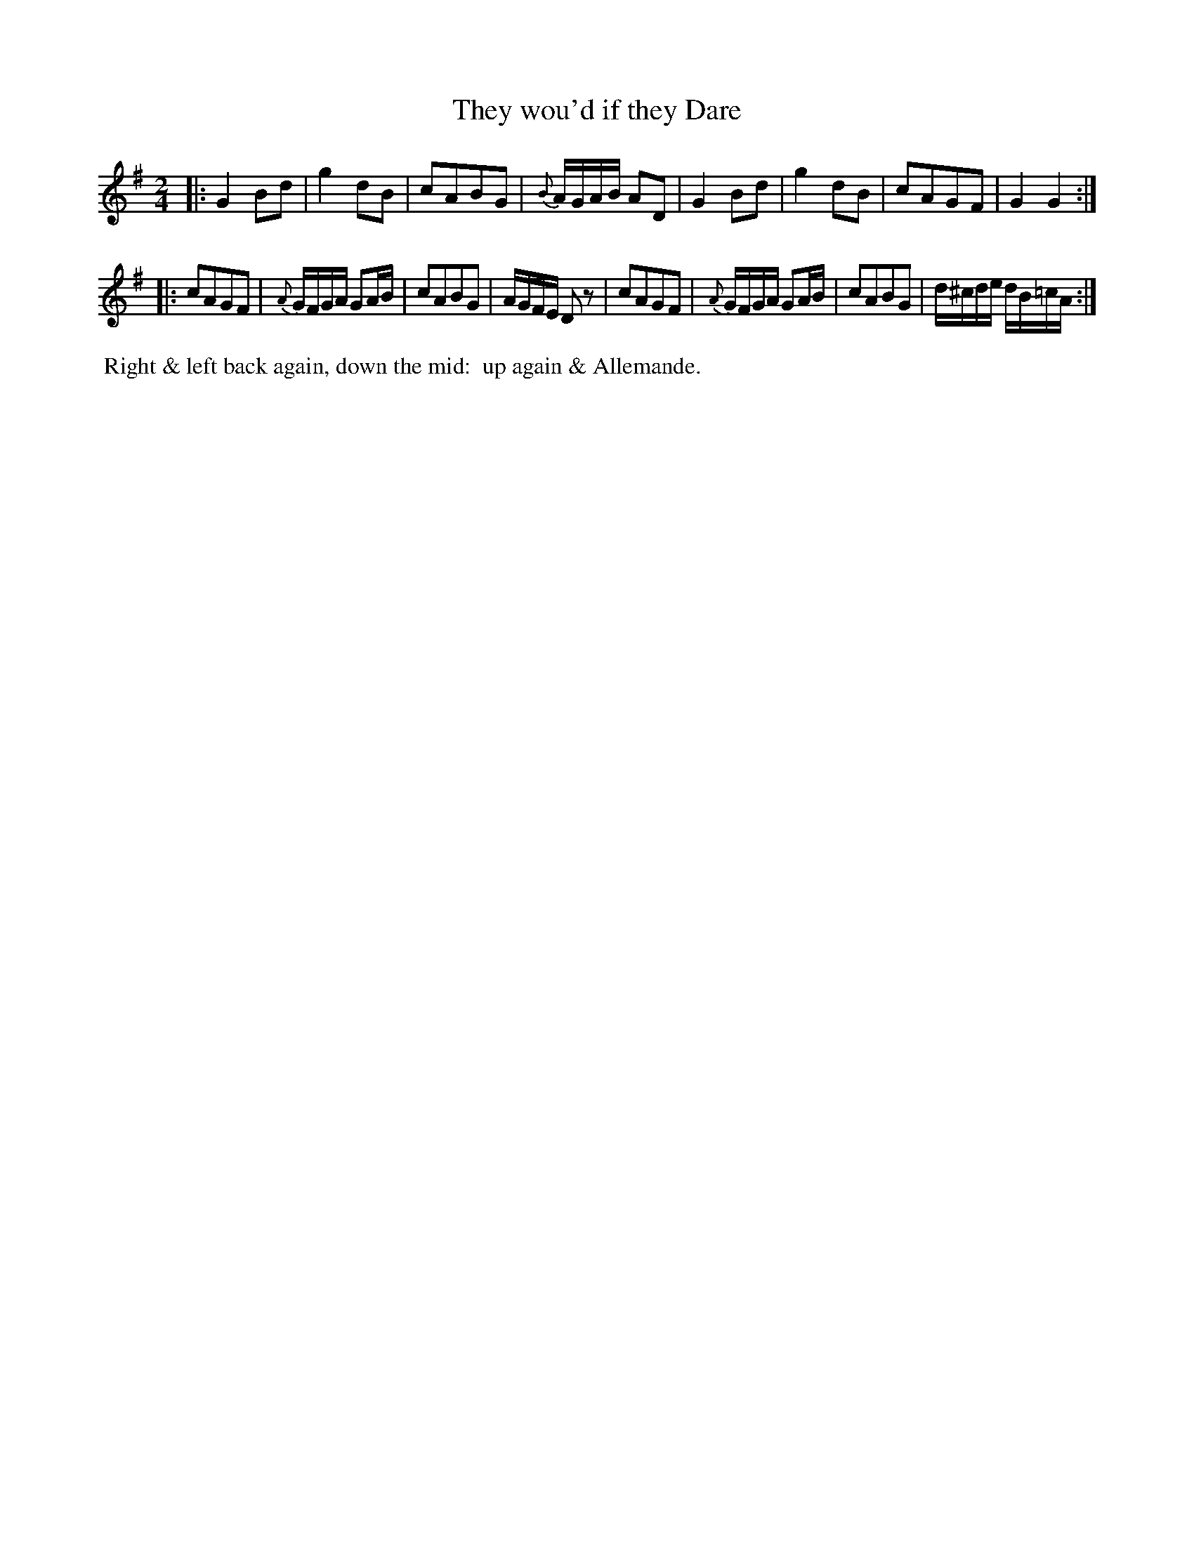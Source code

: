 X: 14
T: They wou'd if they Dare
%C: Mr. Gray
%R: reel, march
B: Mr. Gray "24 Country Dances for the Year 1805" p.4 #2
S: http://folkopedia.efdss.org/images/9/92/ThompsGray_24_1805.PDF  2013-12-2
Z: 2013 John Chambers <jc:trillian.mit.edu>
M: 2/4
L: 1/16
K: G
|:\
G4 B2d2 | g4 d2B2 | c2A2B2G2 | {B}AGAB A2D2 |\
G4 B2d2 | g4 d2B2 | c2A2G2F2 | G4 G4 :|
|:\
c2A2G2F2 | {A}GFGA G2AB | c2A2B2G2 | AGFE D2z2 |\
c2A2G2F2 | {A}GFGA G2AB | c2A2B2G2 | d^cde dB=cA :|
% - - - - - - - - - - - - - - - - - - - - - - - - -
%%begintext align
%% Right & left back again, down the mid:
%% up again & Allemande.
%%endtext
